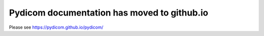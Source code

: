 .. pydicom documentation master file, created by
   sphinx-quickstart on Tue Feb 20 00:41:10 2018.
   You can adapt this file completely to your liking, but it should at least
   contain the root `toctree` directive.

Pydicom documentation has moved to github.io	
--------------------------------------------
Please see
`https://pydicom.github.io/pydicom/ <https://pydicom.github.io/pydicom/>`_

